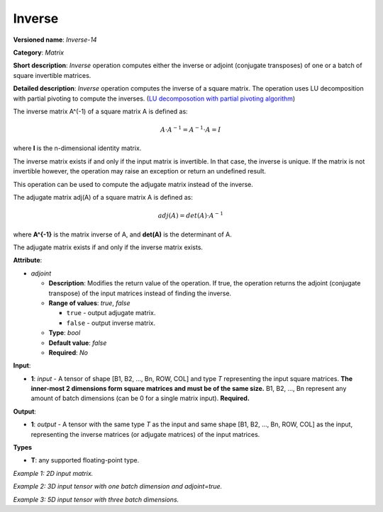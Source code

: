 .. {#openvino_docs_ops_matrix_Inverse_14}

Inverse
=======


.. meta::
  :description: Learn about Inverse-14 - a matrix operation that computes the inverse or adjoint for one matrix or a batch of input matrice.

**Versioned name**: *Inverse-14*

**Category**: *Matrix*

**Short description**: *Inverse* operation computes either the inverse or adjoint (conjugate transposes) of one or a batch of square invertible matrices.

**Detailed description**: *Inverse* operation computes the inverse of a square matrix. The operation uses LU decomposition with partial pivoting to compute the inverses. (`LU decomposotion with partial pivoting algorithm <https://arxiv.org/abs/2304.03068>`__)

The inverse matrix A^(-1) of a square matrix A is defined as:

.. math::

   A \cdot A^{-1} = A^{-1} \cdot A = I

where **I** is the n-dimensional identity matrix.

The inverse matrix exists if and only if the input matrix is invertible. In that case, the inverse is unique. If the matrix is not invertible however, the operation may raise an exception or return an undefined result.

This operation can be used to compute the adjugate matrix instead of the inverse.

The adjugate matrix adj(A) of a square matrix A is defined as:

.. math::

   adj(A) = det(A) \cdot A^{-1}

where **A^{-1}** is the matrix inverse of A, and **det(A)** is the determinant of A.

The adjugate matrix exists if and only if the inverse matrix exists.

**Attribute**:

* *adjoint*

  * **Description**: Modifies the return value of the operation. If true, the operation returns the adjoint (conjugate transpose) of the input matrices instead of finding the inverse.
  * **Range of values**: `true`, `false` 

    * ``true`` - output adjugate matrix.
    * ``false`` - output inverse matrix. 

  * **Type**: `bool`
  * **Default value**: `false`
  * **Required**: *No*

**Input**:

* **1**: `input` - A tensor of shape [B1, B2, ..., Bn, ROW, COL] and type `T` representing the input square matrices. **The inner-most 2 dimensions form square matrices and must be of the same size.** B1, B2, ..., Bn represent any amount of batch dimensions (can be 0 for a single matrix input). **Required.**

**Output**:

* **1**: `output` - A tensor with the same type `T` as the input and same shape [B1, B2, ..., Bn, ROW, COL] as the input, representing the inverse matrices (or adjugate matrices) of the input matrices.

**Types**

* **T**: any supported floating-point type.

*Example 1: 2D input matrix.*

.. code-block:: xml
    :force:

    <layer ... name="Inverse" type="Inverse">
        <data/>
        <input>
            <port id="0" precision="FP32">
                <dim>3</dim> <!-- 3 rows of square matrix -->
                <dim>3</dim> <!-- 3 columns of square matrix -->
            </port>
        </input>
        <output>
            <port id="1" precision="FP32" names="Inverse:0">
                <dim>3</dim> <!-- 3 rows of square matrix -->
                <dim>3</dim> <!-- 3 columns of square matrix -->
            </port>
        </output>
    </layer>

*Example 2: 3D input tensor with one batch dimension and adjoint=true.*

.. code-block:: xml
    :force:

    <layer ... name="Inverse" type="Inverse">
        <data adjoint="true"/>
        <input>
            <port id="0" precision="FP32">
                <dim>2</dim> <!-- batch size of 2 -->
                <dim>4</dim> <!-- 4 rows of square matrix -->
                <dim>4</dim> <!-- 4 columns of square matrix -->
            </port>
        </input>
        <output>
            <port id="1" precision="FP32" names="Inverse:0">
                <dim>2</dim> <!-- batch size of 2 -->
                <dim>4</dim> <!-- 4 rows of square matrix -->
                <dim>4</dim> <!-- 4 columns of square matrix -->
            </port>
        </output>
    </layer>

*Example 3: 5D input tensor with three batch dimensions.*

.. code-block:: xml
    :force:

    <layer ... name="Inverse" type="Inverse">
        <data/>
        <input>
            <port id="0" precision="FP32">
                <dim>5</dim> <!-- batch size of 5 -->
                <dim>4</dim> <!-- batch size of 4 -->
                <dim>3</dim> <!-- batch size of 3 -->
                <dim>2</dim> <!-- 2 rows of square matrix -->
                <dim>2</dim> <!-- 2 columns of square matrix -->
            </port>
        </input>
        <output>
            <port id="1" precision="FP32" names="Inverse:0">
                <dim>5</dim> <!-- batch size of 5 -->
                <dim>4</dim> <!-- batch size of 4 -->
                <dim>3</dim> <!-- batch size of 3 -->
                <dim>2</dim> <!-- 2 rows of square matrix -->
                <dim>2</dim> <!-- 2 columns of square matrix -->
            </port>
        </output>
    </layer>

